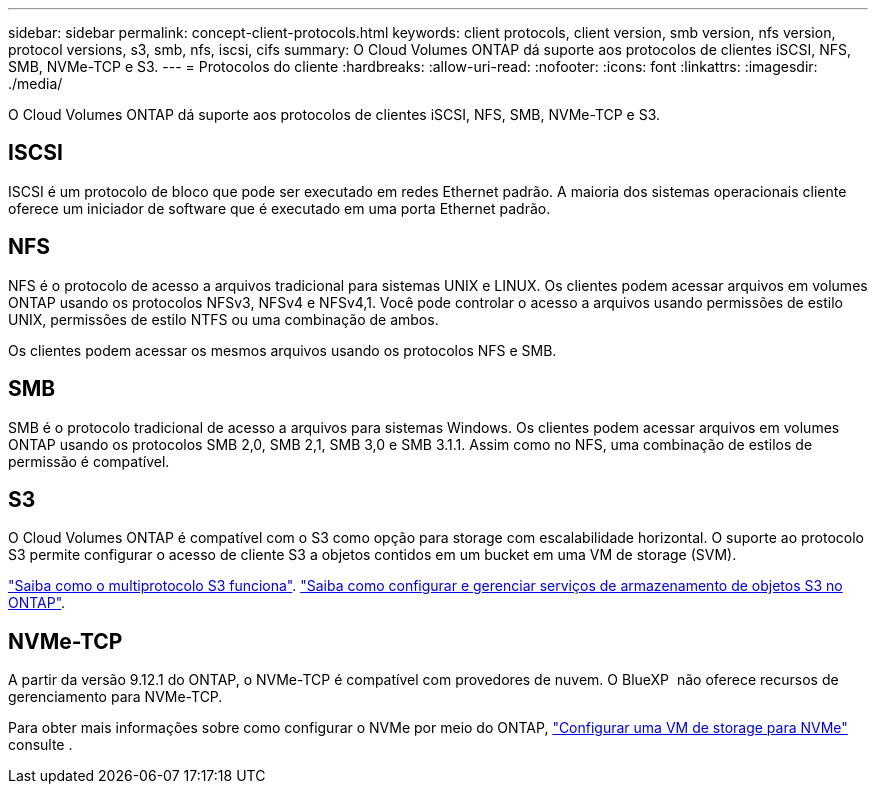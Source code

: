 ---
sidebar: sidebar 
permalink: concept-client-protocols.html 
keywords: client protocols, client version, smb version, nfs version, protocol versions, s3, smb, nfs, iscsi, cifs 
summary: O Cloud Volumes ONTAP dá suporte aos protocolos de clientes iSCSI, NFS, SMB, NVMe-TCP e S3. 
---
= Protocolos do cliente
:hardbreaks:
:allow-uri-read: 
:nofooter: 
:icons: font
:linkattrs: 
:imagesdir: ./media/


[role="lead"]
O Cloud Volumes ONTAP dá suporte aos protocolos de clientes iSCSI, NFS, SMB, NVMe-TCP e S3.



== ISCSI

ISCSI é um protocolo de bloco que pode ser executado em redes Ethernet padrão. A maioria dos sistemas operacionais cliente oferece um iniciador de software que é executado em uma porta Ethernet padrão.



== NFS

NFS é o protocolo de acesso a arquivos tradicional para sistemas UNIX e LINUX. Os clientes podem acessar arquivos em volumes ONTAP usando os protocolos NFSv3, NFSv4 e NFSv4,1. Você pode controlar o acesso a arquivos usando permissões de estilo UNIX, permissões de estilo NTFS ou uma combinação de ambos.

Os clientes podem acessar os mesmos arquivos usando os protocolos NFS e SMB.



== SMB

SMB é o protocolo tradicional de acesso a arquivos para sistemas Windows. Os clientes podem acessar arquivos em volumes ONTAP usando os protocolos SMB 2,0, SMB 2,1, SMB 3,0 e SMB 3.1.1. Assim como no NFS, uma combinação de estilos de permissão é compatível.



== S3

O Cloud Volumes ONTAP é compatível com o S3 como opção para storage com escalabilidade horizontal. O suporte ao protocolo S3 permite configurar o acesso de cliente S3 a objetos contidos em um bucket em uma VM de storage (SVM).

link:https://docs.netapp.com/us-en/ontap/s3-multiprotocol/index.html#how-s3-multiprotocol-works["Saiba como o multiprotocolo S3 funciona"^]. link:https://docs.netapp.com/us-en/ontap/object-storage-management/index.html["Saiba como configurar e gerenciar serviços de armazenamento de objetos S3 no ONTAP"^].



== NVMe-TCP

A partir da versão 9.12.1 do ONTAP, o NVMe-TCP é compatível com provedores de nuvem. O BlueXP  não oferece recursos de gerenciamento para NVMe-TCP.

Para obter mais informações sobre como configurar o NVMe por meio do ONTAP, https://docs.netapp.com/us-en/ontap/san-admin/configure-svm-nvme-task.html["Configurar uma VM de storage para NVMe"^] consulte .

